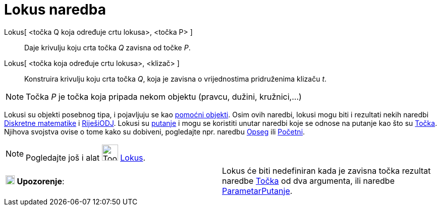 = Lokus naredba
:page-en: commands/Locus
ifdef::env-github[:imagesdir: /hr/modules/ROOT/assets/images]

Lokus[ <točka Q koja određuje crtu lokusa>, <točka P> ]::
  Daje krivulju koju crta točka _Q_ zavisna od točke _P_.
Lokus[ <točka koja određuje crtu lokusa>, <klizač> ]::
  Konstruira krivulju koju crta točka _Q_, koja je zavisna o vrijednostima pridruženima klizaču _t_.

[NOTE]
====

Točka _P_ je točka koja pripada nekom objektu (pravcu, dužini, kružnici,...)

====

Lokusi su objekti posebnog tipa, i pojavljuju se kao xref:/Nezavisni_Zavisni_i_Pomoćni_objekti.adoc[pomoćni objekti].
Osim ovih naredbi, lokusi mogu biti i rezultati nekih naredbi xref:/commands/Diskretna_matematika_naredbe.adoc[Diskretne
matematike] i xref:/commands/RiješiODJ.adoc[RiješiODJ]. Lokusi su xref:/Geometrijski_objekti.adoc[putanje] i mogu se
koristiti unutar naredbi koje se odnose na putanje kao što su xref:/commands/Točka.adoc[Točka]. Njihova svojstva ovise o
tome kako su dobiveni, pogledajte npr. naredbu xref:/commands/Opseg.adoc[Opseg] ili
xref:/commands/Početni.adoc[Početni].

[NOTE]
====

Pogledajte još i alat image:Tool_Locus.gif[Tool Locus.gif,width=32,height=32] xref:/tools/Lokus.adoc[Lokus].

====

[cols=",",]
|===
|image:18px-Attention.png[Upozorenje,title="Upozorenje",width=18,height=18] *Upozorenje*: |Lokus će biti nedefiniran
kada je zavisna točka rezultat naredbe xref:/commands/Točka.adoc[Točka] od dva argumenta, ili naredbe
xref:/commands/ParametarPutanje.adoc[ParametarPutanje].
|===
